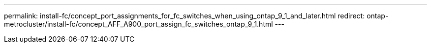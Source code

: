 ---
permalink: install-fc/concept_port_assignments_for_fc_switches_when_using_ontap_9_1_and_later.html
redirect: ontap-metrocluster/install-fc/concept_AFF_A900_port_assign_fc_switches_ontap_9_1.html
---